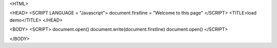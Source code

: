 <HTML>

<HEAD>
<SCRIPT LANGUAGE = "Javascript">
document.firstline = "Welcome to this page"
</SCRIPT>
<TITLE>load demo</TITLE>
</HEAD>

<BODY>
<SCRIPT>
document.open()
document.write(document.firstline)
document.open()
</SCRIPT>

</BODY>
